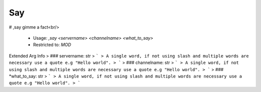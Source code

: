 Say
===

# ,say
gimme a fact<br/>
 - Usage: `,say <servername> <channelname> <what_to_say>`
 - Restricted to: `MOD`
Extended Arg Info
> ### servername: str
> ```
> A single word, if not using slash and multiple words are necessary use a quote e.g "Hello world".
> ```
> ### channelname: str
> ```
> A single word, if not using slash and multiple words are necessary use a quote e.g "Hello world".
> ```
> ### *what_to_say: str
> ```
> A single word, if not using slash and multiple words are necessary use a quote e.g "Hello world".
> ```


